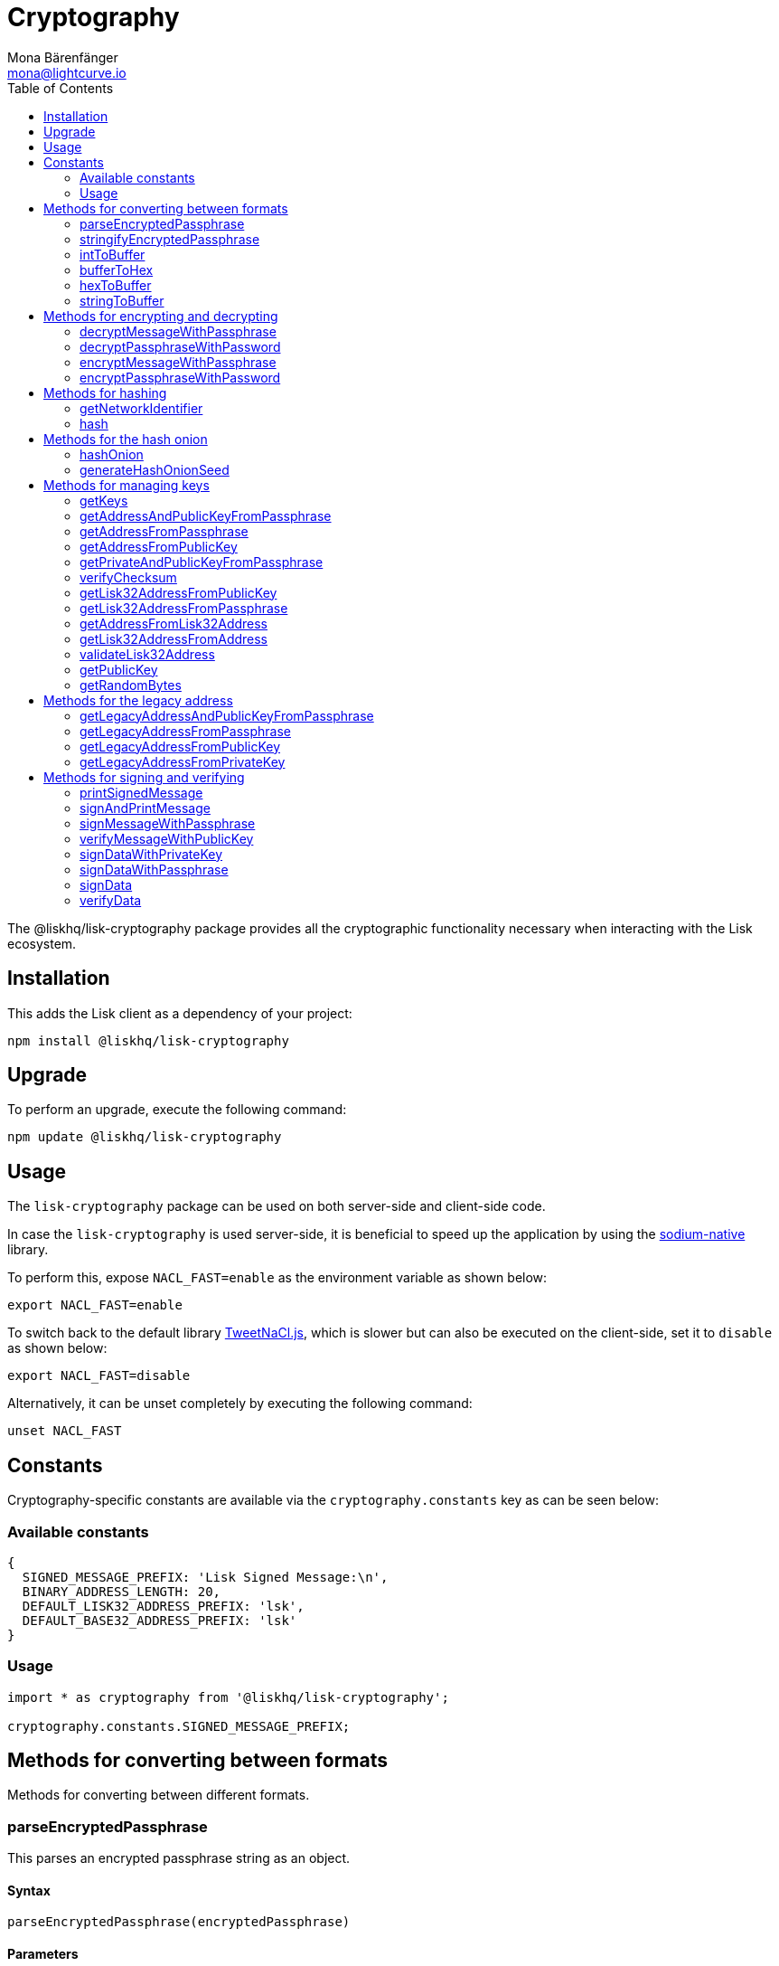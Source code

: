 = Cryptography
Mona Bärenfänger <mona@lightcurve.io>
:description: Technical references regarding the cryptography packages, including upgrade & usage examples, constants, available options, & example responses.
:page-aliases: lisk-elements/packages/cryptography.adoc, reference/lisk-elements/packages/cryptography.adoc
:toc:
:toclevels: 2
:url_github_tweetnacl: https://github.com/dchest/tweetnacl-js
:url_github_sodium: https://github.com/sodium-friends/sodium-native
:url_guides_forging: guides/node-management/forging.adoc

:url_wikipedia_password_strength: https://en.wikipedia.org/wiki/Password_strength#Guidelines_for_strong_passwords
:url_pbk_glossary: ROOT::glossary.adoc#pbkdf2-password-based-key-derivation-function-2


The @liskhq/lisk-cryptography package provides all the cryptographic functionality necessary when interacting with the Lisk ecosystem.

== Installation

This adds the Lisk client as a dependency of your project:

[source,bash]
----
npm install @liskhq/lisk-cryptography
----

== Upgrade

To perform an upgrade, execute the following command:

[source,bash]
----
npm update @liskhq/lisk-cryptography
----

== Usage

The `lisk-cryptography` package can be used on both server-side and client-side code.

In case the `lisk-cryptography` is used server-side, it is beneficial to speed up the application by using the {url_github_sodium}[sodium-native^] library.

To perform this, expose `NACL_FAST=enable` as the environment variable as shown below:

[source,bash]
----
export NACL_FAST=enable
----

To switch back to the default library {url_github_tweetnacl}[TweetNaCl.js^], which is slower but can also be executed on the client-side, set it to `disable` as shown below:

[source,bash]
----
export NACL_FAST=disable
----

Alternatively, it can be unset completely by executing the following command:

[source,bash]
----
unset NACL_FAST
----

== Constants

Cryptography-specific constants are available via the `cryptography.constants` key as can be seen below:

=== Available constants

[source,js]
----
{
  SIGNED_MESSAGE_PREFIX: 'Lisk Signed Message:\n',
  BINARY_ADDRESS_LENGTH: 20,
  DEFAULT_LISK32_ADDRESS_PREFIX: 'lsk',
  DEFAULT_BASE32_ADDRESS_PREFIX: 'lsk'
}
----

=== Usage

[source,js]
----
import * as cryptography from '@liskhq/lisk-cryptography';

cryptography.constants.SIGNED_MESSAGE_PREFIX;
----

== Methods for converting between formats

Methods for converting between different formats.

=== parseEncryptedPassphrase

This parses an encrypted passphrase string as an object.

==== Syntax

[source,js]
----
parseEncryptedPassphrase(encryptedPassphrase)
----

==== Parameters

`encryptedPassphrase`(string): The encrypted passphrase to parse.

==== Return value

`object`: The parsed encrypted passphrase.

==== Examples

[source,js]
----
const encryptedPassphrase = 'iterations=1000000&salt=bce40d3176e31998ec435ffc2993b280&cipherText=99bb7eff6755ecfe1dfa0368328c2d10589d7b85a23f75043497d7bdf7f14fb84e8caee1f9bc4b9543ba320e7f10801b0ff2065427d55c3139cf15e3b626b54f73b72a5b993323a6d60ec4aa407472ae&iv=51bcc76bbd0ab97b2292e305&tag=12e8fcfe7ad735fa9957baa48442e205&version=1';
cryptography.parseEncryptedPassphrase(encryptedPassphrase);
/* {
    iterations: 1000000,
    salt: 'bce40d3176e31998ec435ffc2993b280',
    cipherText: '99bb7eff6755ecfe1dfa0368328c2d10589d7b85a23f75043497d7bdf7f14fb84e8caee1f9bc4b9543ba320e7f10801b0ff2065427d55c3139cf15e3b626b54f73b72a5b993323a6d60ec4aa407472ae',
    iv: '51bcc76bbd0ab97b2292e305',
    tag: '12e8fcfe7ad735fa9957baa48442e205',
    version: '1',
} */
----

=== stringifyEncryptedPassphrase

This converts an encrypted passphrase object to a string for convenient storage.

==== Syntax

[source,js]
----
stringifyEncryptedPassphrase(encryptedPassphrase)
----

==== Parameters

`encryptedPassphrase`: The encrypted passphrase object to convert into a string.

==== Return value

`string`: The encrypted passphrase as a string.

==== Examples

[source,js]
----
const encryptedPassphrase = cryptography.encryptPassphraseWithPassword(
    'robust swift grocery peasant forget share enable convince deputy road keep cheap',
    'some secure password'
);
cryptography.stringifyEncryptedPassphrase(encryptedPassphrase); // 'iterations=1000000&salt=bce40d3176e31998ec435ffc2993b280&cipherText=99bb7eff6755ecfe1dfa0368328c2d10589d7b85a23f75043497d7bdf7f14fb84e8caee1f9bc4b9543ba320e7f10801b0ff2065427d55c3139cf15e3b626b54f73b72a5b993323a6d60ec4aa407472ae&iv=51bcc76bbd0ab97b2292e305&tag=12e8fcfe7ad735fa9957baa48442e205&version=1'
----

=== intToBuffer

This converts an integer to a Buffer.

==== Syntax

[source,js]
----
intToBuffer(value, byteLength, endianness, signed)
----

==== Parameters

. `value`: number | string
. `byteLength`: number
. `endianness` = 'big' or 'little'
. `signed` = boolean

==== Return value

`Buffer`: The Buffer value for the provided integer.

=== bufferToHex

This converts a Buffer to a hexadecimal string.

==== Syntax

[source,js]
----
bufferToHex(buffer)
----

==== Parameters

`buffer`: Buffer

==== Return value

`string`: The hexadecimal string for the provided Buffer.

=== hexToBuffer

This converts a Buffer to a hexadecimal string.

==== Syntax

[source,js]
----
hexToBuffer(hex)
----

==== Parameters

`hex`: string

==== Return value

`Buffer`: The Buffer for the provided hexadecimal string.

=== stringToBuffer

This converts a Buffer to a hexadecimal string.

==== Syntax

[source,js]
----
stringToBuffer(str)
----

==== Parameters

`str`: string

==== Return value

`Buffer`: The Buffer for the provided string.

== Methods for encrypting and decrypting

=== decryptMessageWithPassphrase

This decrypts a message that has been encrypted for a given public key using the corresponding passphrase as shown below:

==== Syntax

[source,js]
----
decryptMessageWithPassphrase(cipherHex, nonce, passphrase, senderPublicKey)
----

==== Parameters

. `cipherHex`: The hex string representation of the encrypted message.
. `nonce`: The hex string representation of the nonce used during encryption.
. `passphrase`(string): The passphrase to be used in decryption.
. `senderPublicKey`(Buffer): The public key of the message sender, (this is used to ensure the message was signed by the correct person).

==== Return value

`string`: The decrypted message.

==== Examples

[source,js]
----
const decryptedMessage = cryptography.decryptMessageWithPassphrase(
  'd019692bc66cd8a3f06425d71aecccac7301e4f1aaaf2bf9d725bd',
  'cd9aecb885fb9b89d2b3bdda26773ae7f93d852f9c56ddb1',
  'robust swift grocery peasant forget share enable convince deputy road keep cheap',
  '9d3058175acab969f41ad9b86f7a2926c74258670fe56b37c429c01fca9f2f0f'
); // 'Hello Lisk!'
----

=== decryptPassphraseWithPassword

This decrypts a passphrase that has been encrypted using a password.

==== Syntax

[source,js]
----
decryptPassphraseWithPassword(encryptedPassphraseObject, password)
----

==== Parameters

. `encryptedPassphraseObject`: The output of `encryptPassphraseWithPassword`.
Contains `iterations`, `cipherText`, `iv`, `salt`, `tag`, and `version`.
. `password`: The password to be used in decryption.

==== Return value

`string`: The decrypted passphrase.

==== Examples

[source,js]
----
const encryptedPassphrase = {
    iterations: 1000000,
    salt: 'bce40d3176e31998ec435ffc2993b280',
    cipherText: '99bb7eff6755ecfe1dfa0368328c2d10589d7b85a23f75043497d7bdf7f14fb84e8caee1f9bc4b9543ba320e7f10801b0ff2065427d55c3139cf15e3b626b54f73b72a5b993323a6d60ec4aa407472ae',
    iv: '51bcc76bbd0ab97b2292e305',
    tag: '12e8fcfe7ad735fa9957baa48442e205',
    version: '1',
};
const decryptedPassphrase = cryptography.decryptPassphraseWithPassword(
    encryptedPassphrase,
    'some secure password'
); // 'robust swift grocery peasant forget share enable convince deputy road keep cheap'
----

=== encryptMessageWithPassphrase

This encrypts a message under a recipient’s public key, using a passphrase to create a signature.

==== Syntax

[source,js]
----
encryptMessageWithPassphrase(message, passphrase, recipientPublicKey)
----

==== Parameters

. `message`: The plaintext message to encrypt.
. `passphrase`: The passphrase used to sign the encryption and ensure message integrity.
. `recipientPublicKey`: The public key to be used in encryption.

==== Return value

`object`: The result of encryption.
This contains the  `nonce` and `encryptedMessage`, both in hex string format.

==== Examples

[source,js]
----
const encryptedMessage = cryptography.encryptMessageWithPassphrase(
    'Hello Lisk!',
    'robust swift grocery peasant forget share enable convince deputy road keep cheap',
    '9d3058175acab969f41ad9b86f7a2926c74258670fe56b37c429c01fca9f2f0f'
);
/* {
  nonce: 'cd9aecb885fb9b89d2b3bdda26773ae7f93d852f9c56ddb1',
  encryptedMessage: 'd019692bc66cd8a3f06425d71aecccac7301e4f1aaaf2bf9d725bd'
} */
----

=== encryptPassphraseWithPassword

This encrypts a passphrase under a password for secure storage.

==== Syntax

[source,js]
----
encryptPassphraseWithPassword(passphrase, password, [iterations])
----

==== Parameters

. `passphrase`: The passphrase in plaintext to encrypt.
. `password`: The password to be used in encryption.
. `iterations`: The number of iterations to use when deriving a key from the password using xref:{url_pbk_glossary}[PBKDF2]. (Default if not provided is 1,000,000.)

[NOTE]
====
Be sure to use a strong password.

See the {url_wikipedia_password_strength}[Guidelines for password strength^] at Wikipedia for reference.
====

==== Return value

`object`: The result of encryption.
This contains the `iterations`, `cipherText`, `iv`, `salt`, `tag` and `version`.

==== Examples

[source,js]
----
const encryptedPassphrase = cryptography.encryptPassphraseWithPassword(
    'robust swift grocery peasant forget share enable convince deputy road keep cheap',
    'some secure password',
);
/* {
    iterations: 1000000,
    salt: 'bce40d3176e31998ec435ffc2993b280',
    cipherText: '99bb7eff6755ecfe1dfa0368328c2d10589d7b85a23f75043497d7bdf7f14fb84e8caee1f9bc4b9543ba320e7f10801b0ff2065427d55c3139cf15e3b626b54f73b72a5b993323a6d60ec4aa407472ae',
    iv: '51bcc76bbd0ab97b2292e305',
    tag: '12e8fcfe7ad735fa9957baa48442e205',
    version: '1',
} */
----

== Methods for hashing

=== getNetworkIdentifier
Returns the network identifier based on the `genesisBlockPayloadHash` and `communityIdentifier`.

==== Syntax

[source,js]
----
getNetworkIdentifier(genesisBlockPayloadHash, communityIdentifier)
----

==== Parameters

. `genesisBlockPayloadHash`(`Buffer`): The payload hash of the genesis block.
. `communityIdentifier`(`string`): The community identifier.

==== Return value

`Buffer`: The network ID of the corresponding network.

==== Examples

[source,js]
----
const networkIdentifier = lisk.cryptography.getNetworkIdentifier(
  lisk.cryptography.hexToBuffer("23ce0366ef0a14a91e5fd4b1591fc880ffbef9d988ff8bebf8f3666b0c09597d"),
  "Lisk",
); // <Buffer 47 b2 e0 50 a5 72 2e b5 2e a8 32 d5 0e be 20 09 c7 e4 ab e8 ca 1c 0a d1 a7 19 9e 8e bf 13 7e 24>
----

=== hash

Hashes an input using the SHA256 algorithm.

==== Syntax

[source,js]
----
hash(data, [format])
----

==== Parameters

* `data`: The data to hash provided as a buffer, or a string.
* `format`(string)(optional): The format of the input data if provided as a string.
Must be one of `hex` or `utf8`.

==== Return value

`Buffer`: The result of hashing.

==== Examples

[source,js]
----
cryptography.hash(Buffer.from([0xab, 0xcd, 0x12, 0x34])); // <Buffer 77 79 07 d5 4b 6a 45 02 bd 65 4c b4 ae 81 c5 f7 27 01 3b 5e 3b 93 cd 8b 53 d7 21 34 42 69 d3 b0>
cryptography.hash('abcd1234', 'hex'); // <Buffer 77 79 07 d5 4b 6a 45 02 bd 65 4c b4 ae 81 c5 f7 27 01 3b 5e 3b 93 cd 8b 53 d7 21 34 42 69 d3 b0>
cryptography.hash('abcd1234', 'utf8'); // <Buffer e9 ce e7 1a b9 32 fd e8 63 33 8d 08 be 4d e9 df e3 9e a0 49 bd af b3 42 ce 65 9e c5 45 0b 69 ae>
----

== Methods for the hash onion

[[hashonion]]
=== hashOnion
Generates a hash onion, which is required for delegates for enabling forging.

==== Syntax

[source,js]
----
hashOnion(seed, count, distance)
----

==== Parameters

. `seed`(Buffer): seed created by `generateHashOnionSeed`.
The seed is a random 16 bytes number, that can be generated by the function `generateHashOnionSeed()`.
. `count`(number)(optional): The amount of layers that the hash onion will have.
Default value: 1000000.
. `distance`(number)(optional): The distance between checkpoints in the hash onion.
Default value: 1000

==== Return value

`Buffer[]`: A list of the checkpoints of the hash onion.
This should be inserted in the config of a node, before enabling forging for a delegate.
See the guide xref:{url_guides_forging}[] for more information.

==== Examples

[source,js]
----
cryptography.hashOnion(seed);
/*
[
  <Buffer a0 e7 59 11 e5 a3 35 ef 1c 6b 77 05 76 fc b4 b9>,
  <Buffer aa 3d ce 47 9e d5 5f 33 6a ea e3 8c be 03 b7 b4>,
  <Buffer ee db b0 3b e5 74 fa 84 35 52 5b d7 ad ad 18 59>,
  <Buffer 9c a7 a2 cd 7d 7e 92 fb 2a b2 37 c5 d0 38 ee 9c>,
  <Buffer ee a3 b2 57 21 b3 dc 50 b6 9f 98 02 39 ae 88 c1>,
  <Buffer 9e a9 aa 0e 12 2e 73 04 6c d9 4d 1b fc 13 82 24>,
  <Buffer a5 cf ce 8d 96 77 9e d6 72 06 52 53 42 30 03 5f>,
  <Buffer 54 b5 ed bf d9 23 c7 74 e4 fe 90 27 fc c2 73 03>,
  <Buffer 17 80 73 53 1f 23 b5 96 88 86 ac 49 f5 94 f6 89>,
  <Buffer 00 20 a0 38 4f c1 f9 b0 6d c0 7f c1 20 4d 44 44>,
  <Buffer 67 6f 76 a0 bd 77 b0 14 e1 73 2f ad 73 cf 4a d6>,
  <Buffer b5 54 cd 16 0e 44 f7 c5 00 12 62 45 d0 22 ec 84>,
  <Buffer e3 b0 69 84 b6 02 d0 49 8c ee 0d 79 30 6d 1a 0d>,
  <Buffer dd 7b ce ec 1b e8 ee a7 91 ab 80 87 cb 24 48 cb>,
  <Buffer 40 93 01 27 43 be 15 ec bb 43 72 78 9f dd ac 18>,
  <Buffer c2 1c 7a b5 04 92 60 08 91 57 aa 39 a6 a0 09 a9>,
  <Buffer ee 2e 02 1c 1d 2e 90 a6 73 9b 97 e4 a6 b6 d0 c8>,
  <Buffer 8f 01 2e 94 b0 6a 36 ec c1 19 13 af d3 a6 5b 50>,
  <Buffer 64 d2 38 52 97 60 ab e8 14 71 1d ea bb 6b 90 b8>,
  <Buffer 0f 14 76 d1 49 d4 a5 dc c8 74 c1 ba 98 a6 5a d5>,
  <Buffer 4c 50 df 93 ed 92 a9 3d f3 53 ca 1d 66 22 44 a5>,
  <Buffer 28 4f 35 c3 24 17 b2 51 27 9f 17 86 8c 72 df 2d>,
  <Buffer ad c1 ef b1 4b 83 7b 01 10 71 0d 7c cf 66 33 3e>,
  <Buffer cd 79 f7 e7 e2 11 2b ff d4 a6 1f 71 12 69 2a c2>,
  <Buffer 09 53 26 3b c0 7d 7b 99 e9 95 3e 1f 59 4c ae ae>,
  <Buffer d5 12 5f 20 59 c9 32 86 27 2c a7 62 e4 1d fb 78>,
  <Buffer 55 ae bf a8 70 73 87 20 14 6e 95 eb 0f f0 8c d0>,
  <Buffer 80 b0 24 f5 10 17 2c e7 f2 62 68 ec a2 4a 85 18>,
  <Buffer e5 2b 36 ff 7d 54 ca 91 8c 95 bd db 14 32 69 c1>,
  <Buffer c3 e1 a0 af 41 42 b5 79 75 f5 9b 1b eb 01 ec 20>,
  <Buffer 3d ab 48 77 b6 ab 2b 96 fa 02 30 d7 6b ed 4e 6f>,
  <Buffer f7 53 49 fc 8b 4e 61 5c a6 49 0c bc 04 52 b5 33>,
  <Buffer 90 98 78 a5 c6 48 ff 67 b3 3c 7f 36 33 3f 92 60>,
  <Buffer 3c 19 51 a7 78 02 65 e3 a9 79 b4 35 6d b3 89 57>,
  <Buffer e3 c4 44 a9 07 f8 87 ca 89 c1 af bb 27 6a de 68>,
  <Buffer bf 0e 1e 26 95 ff eb c1 c7 96 ab 28 68 fc d0 7c>,
  <Buffer 53 34 a0 ed 38 71 77 cb 19 60 0c c4 53 6e 6d ad>,
  <Buffer dd 32 04 04 04 42 ed 6b d6 9b e2 a2 e8 84 db 37>,
  <Buffer 08 c2 7b 5b 76 5a 35 dd a0 bb 1b 85 6e 11 ef e6>,
  <Buffer e6 47 02 6a 45 11 33 67 9f 7d ef 67 ff 48 dd 35>,
  <Buffer 20 27 31 6e 9c f5 56 df 07 71 7b e1 18 66 de b0>,
  <Buffer 3e fb e9 43 91 64 a2 e6 97 f6 7e 55 f2 d9 35 fa>,
  <Buffer 0b 7c 56 3c f3 0d a7 00 80 fa 98 58 f3 ac 65 7a>,
  <Buffer e3 82 ff b9 0e d3 33 37 0c 63 fd 75 a8 d4 91 99>,
  <Buffer f9 65 41 5f 55 a1 b9 7a 92 67 d9 f7 a3 c8 7e 22>,
  <Buffer 1e 53 20 b7 b9 3f ef 14 42 b7 43 07 21 04 de 67>,
  <Buffer 24 b6 b4 18 28 b7 7c 18 28 6e 52 bb 8a 5d 07 47>,
  <Buffer 75 e4 e7 18 f5 c7 12 65 ea 04 2b 75 e7 7e ec 95>,
  <Buffer 52 8d bd b9 86 7c 38 a7 ae 12 cf a5 6b 99 c0 3e>,
  <Buffer 0a 3f 85 13 2f 22 a6 6d f6 b1 0d 55 c5 f2 d6 57>,
  <Buffer 47 c5 92 ed a6 b8 87 f9 75 15 ca df 58 cf 7a 0a>,
  <Buffer 78 6c 8e 8b f6 0e e4 12 b0 a2 f6 e0 de 4f c7 df>,
  <Buffer df f1 1c a8 70 a9 72 c3 34 0b a9 b5 53 92 bb 0a>,
  <Buffer 21 73 86 44 1b cc 89 ac 5d 55 c2 32 e2 b4 9f f2>,
  <Buffer 71 7f f4 15 ee 19 b7 be 74 b5 8e d8 2c c6 3e 84>,
  <Buffer fd b3 63 84 5c e7 05 a2 c5 12 85 e4 a6 d7 60 f7>,
  <Buffer fb a2 3a 25 31 bc 39 eb 5b fe 89 28 57 63 d7 ba>,
  <Buffer c7 ad c8 da 25 a6 8b d1 b8 10 37 15 b8 a3 50 91>,
  <Buffer 6d e2 e4 cc d1 22 92 29 00 ce 7d 0e 7c 1f f8 f9>,
  <Buffer 95 3d cf d7 2e e7 32 68 23 07 ea 7a 29 2b 36 49>,
  <Buffer bb d5 b3 9b 00 d8 32 71 65 5b 54 7e 4d 84 d6 e2>,
  <Buffer ec 6c 6b 9a 11 79 10 79 e2 1a 5f 6b b5 b9 46 4d>,
  <Buffer ed e5 e6 fa 97 e5 78 79 aa 50 86 24 15 34 ec 54>,
  <Buffer 58 33 3b 56 c8 99 91 83 58 af d3 02 de 29 35 21>,
  <Buffer 6d 2e 6c d6 a3 d3 be 47 fe 6b 9f a5 ee a5 9b 6d>,
  <Buffer 1b 3f 77 9a 0e 64 89 c7 f0 e7 e4 51 67 15 63 6a>,
  <Buffer f1 3d 16 2a e2 ad 66 20 d7 c4 f6 af 28 33 70 eb>,
  <Buffer ad 62 11 90 b3 00 39 b1 0e 01 d5 e7 2c 20 ac 95>,
  <Buffer c1 1a f8 37 7c 6b af 06 32 ce a5 7e 4d 39 30 97>,
  <Buffer 93 41 97 81 5c bf e9 7b 12 7d e8 19 7f 00 95 d6>,
  <Buffer 12 39 33 59 c1 85 cc 86 4b bd 3e ca 32 b9 9c 1a>,
  <Buffer 4e ba 98 ae fc 43 f5 d4 87 ec b5 cc 80 d3 49 8b>,
  <Buffer e1 e1 52 cf b5 4e 19 21 37 27 87 44 19 af 6c e3>,
  <Buffer 63 14 2f 0f a0 34 26 81 98 aa ae fb 33 f5 4a be>,
  <Buffer bc d8 93 41 24 b0 23 98 11 4c c8 bd 90 63 73 69>,
  <Buffer 92 93 29 79 d8 11 70 18 7a 01 e5 b4 61 54 ec 53>,
  <Buffer 2d 3e 94 c0 2d b1 f6 f9 17 fc c6 ff 36 b0 f7 9c>,
  <Buffer 80 ec 1e 28 75 5d 9e 2b bf e8 52 25 6f bf 29 0d>,
  <Buffer 83 74 b0 22 61 4a 81 91 d1 e0 96 22 44 50 7a 21>,
  <Buffer f0 d8 41 ff 87 f3 aa 60 18 a9 0a 60 45 bc 12 d2>,
  <Buffer 9e d5 c8 a1 e3 e2 03 22 bf d2 0d 73 f3 91 04 06>,
  <Buffer 5e 4c 73 00 7c 03 60 dd 76 d5 fd f4 71 95 fe 67>,
  <Buffer d0 b1 f9 bf 07 f1 ac a1 74 ad 1e 27 c3 35 c6 11>,
  <Buffer 2f a8 67 de 54 8b af 71 02 96 8d 5d 92 5c d6 33>,
  <Buffer dd c0 0c 30 e8 09 a1 bd 64 78 e6 15 84 d5 29 4c>,
  <Buffer 7a ae 2c 59 47 95 86 0b d5 2c 75 a6 06 a7 58 49>,
  <Buffer 8c 92 87 e4 70 15 ea d7 e3 96 16 bd 0e 84 9f 97>,
  <Buffer b2 7d 9f 31 b0 af c3 3a 83 38 ac b5 46 ac fc d9>,
  <Buffer c4 d5 1b de 4a b0 87 e2 f2 66 8a 6c 19 aa 85 07>,
  <Buffer f4 2f 6e d7 06 11 b5 c1 62 d7 0d fd d3 67 e6 f2>,
  <Buffer 3c 4e 9e 7d d2 74 55 f3 2e 8b ad 2a de e2 07 ca>,
  <Buffer b1 c0 d3 ec fc 1c 76 32 8c bf ae 32 22 a3 13 2f>,
  <Buffer 77 df c2 dd e1 c3 50 15 34 b1 67 4c b8 2f fc 3f>,
  <Buffer c2 c8 7b df 76 a7 c0 9b 1d e9 1c ae 30 eb c0 51>,
  <Buffer 66 73 e9 4a 4a e4 3b 69 92 50 36 64 e0 d9 dd be>,
  <Buffer 66 f0 37 40 7c fd c7 dc 3d af ca 0a 8d 89 e5 05>,
  <Buffer f2 13 0a 29 47 f0 2c 0d 32 b8 75 1c 94 73 31 b7>,
  <Buffer e8 a7 47 57 b9 79 66 d8 68 a8 b1 6e aa 9a d0 8f>,
  <Buffer 3d 1c 52 4d a1 cf 9d d6 89 d0 1c 47 4e 36 e9 68>,
  <Buffer 64 ba 9a 37 11 f1 f0 1f 51 a5 90 da e9 fa 44 39>,
  ... 901 more items
]
*/
----

=== generateHashOnionSeed
Generates the seed that can be used to geenrate a <<hashonion>>

==== Syntax

[source,js]
----
generateHashOnionSeed()
----

==== Parameters

None.

==== Return value

`Buffer`: A random 16 bytes number.
To be used as `seed` parameter in the <<hashonion, hashOnion>> function.

==== Examples

[source,js]
----
cryptography.generateHashOnionSeed();
/*
<Buffer ce a9 ab 82 f5 ea f0 9c 5e 75 d2 01 e8 21 de 13>
*/
----

== Methods for managing keys

=== getKeys

An alias for `getPrivateAndPublicKeyFromPassphrase`.

=== getAddressAndPublicKeyFromPassphrase

This returns an object containing the address and public key for a provided passphrase.

==== Syntax

[source,js]
----
getAddressAndPublicKeyFromPassphrase(passphrase)
----

==== Parameters

`passphrase`: The secret passphrase to process.

==== Return value

`object`: This contains an `address`(`Buffer`), and `publicKey`(`Buffer`).

==== Examples

[source,js]
----
cryptography.getAddressAndPublicKeyFromPassphrase(
    'robust swift grocery peasant forget share enable convince deputy road keep cheap'
);
/* {
  address: <Buffer 93 61 a2 56 a4 37 d1 72 1e 06 55 9d 14 f9 dd b9 94 f1 c2 8c>,
  publicKey: <Buffer 9d 30 58 17 5a ca b9 69 f4 1a d9 b8 6f 7a 29 26 c7 42 58 67 0f e5 6b 37 c4 29 c0 1f ca 9f 2f 0f>
} */
----

=== getAddressFromPassphrase

This returns the Lisk address for a provided passphrase.

==== Syntax

[source,js]
----
getAddressFromPassphrase(passphrase)
----

==== Parameters

`passphrase`: The secret passphrase to process.

==== Return value

`Buffer`: The address associated with the provided passphrase.

==== Examples

[source,js]
----
cryptography.getAddressFromPassphrase(
    'robust swift grocery peasant forget share enable convince deputy road keep cheap'
); //<Buffer 93 61 a2 56 a4 37 d1 72 1e 06 55 9d 14 f9 dd b9 94 f1 c2 8c>
----

=== getAddressFromPublicKey

This converts a public key into a Lisk address.

==== Syntax

[source,js]
----
getAddressFromPublicKey(publicKey)
----

==== Parameters

`publicKey`(`Buffer`): This is the public key to convert.

==== Return value

`Buffer`: This is the Lisk address for the public key.

==== Examples

[source,js]
----
cryptography.getAddressFromPublicKey(publicKey); // <Buffer 86 55 52 65 f0 11 0b 4e d5 a8 cb 95 db c7 32 e7 77 32 c4 74>
----

=== getPrivateAndPublicKeyFromPassphrase

This returns an object containing the private and public keys as ``Buffer``s for a provided passphrase.

==== Syntax

[source,js]
----
getPrivateAndPublicKeyFromPassphrase(passphrase)
----

==== Parameters

`passphrase`: The secret passphrase to process.

==== Return value

`object`: This contains the `privateKey` and `publicKey` as ``Buffer``s.

==== Examples

[source,js]
----
cryptography.getPrivateAndPublicKeyFromPassphrase(
    'robust swift grocery peasant forget share enable convince deputy road keep cheap'
);
/* {
  publicKey: <Buffer ae 3a a4 08 b5 f9 5d 9b b6 d3 04 de 8f 43 7f af 77 f8 34 6e 94 80 20 a1 0e 52 de d4 5a 75 06 7d>,
  privateKey: <Buffer c2 35 c7 72 0e af 5d 96 48 95 95 37 ab 10 2a 42 79 53 8b 7d 0b 9c 7f 00 3a 4e a0 75 da 12 1b 1d ae 3a a4 08 b5 f9 5d 9b b6 d3 04 de 8f 43 7f af 77 f8 ... 14 more bytes>
} */
----

=== verifyChecksum
To verify the checksum of Lisk32 addresses.

==== Syntax

[source,js]
----
verifyChecksum(integerSequence)
----

==== Parameters

`integerSequence`(number[]): Input for verifyChecksum must be a sequence of integers between 0 and 31.

==== Return value

`boolean`: `true` if the checksum is valid, `false` otherwise.

=== getLisk32AddressFromPublicKey

Converts the public key input to a Lisk32 address.

==== Syntax

[source,js]
----
getLisk32AddressFromPublicKey(publicKey, prefix)
----

==== Parameters

. `publicKey`(Buffer): The public key which is used to retrieve the Lisk32 address.
. `prefix`(string)(optional): Prefix for account addresses.
Default value: `lsk`.

==== Return value

`string`: The corresponding address in Lisk32 format.

=== getLisk32AddressFromPassphrase

Converts the passphrase input to a Lisk32 address.

==== Syntax

[source,js]
----
getLisk32AddressFromPassphrase(passphrase, prefix)
----

==== Parameters

. `passphrase`(string): The passphrase which is used to retrieve the Lisk32 address.
. `prefix`(string)(optional): Prefix for account addresses.
Default value: `lsk`.

==== Return value

`string`: The corresponding address in Lisk32 format.

=== getAddressFromLisk32Address
Returns an account address as a Buffer for a given Lisk32 address.

==== Syntax

[source,js]
----
getAddressFromLisk32Address(Lisk32Address,prefix)
----

==== Parameters

. `Lisk32Address`(string): A Lisk32 address.
. `prefix`(string)(optional): Prefix for account addresses.
Default value: `lsk`.

==== Return value

`Buffer`: The account address as a Buffer.

=== getLisk32AddressFromAddress
Returns an account address as a Buffer for a given Lisk32 address.

==== Syntax

[source,js]
----
getLisk32AddressFromAddress(Lisk32Address,prefix)
----

==== Parameters

. `address`(Buffer): An account address as a Buffer.
. `prefix`(string)(optional): Prefix for account addresses.
Default value: `lsk`.

==== Return value

`string`: The corresponding Lisk32 address.

=== validateLisk32Address

Validates if the input address is a correct Lisk32 address or not.

==== Syntax

[source,js]
----
validateLisk32Address(address, prefix)
----

==== Parameters

. `address`(string): An account address in Lisk32 format.
. `prefix`(string)(optional): Prefix for account addresses.
Default value: `lsk`.

==== Return value

`Boolean`: `true` if the address is valid, `false` otherwise.

=== getPublicKey

Returns the corresponding public key from a given private key.

==== Syntax

[source,js]
----
getPublicKey(privateKey)
----

==== Parameters

. `privateKey`: The private key of an account.

==== Return value

`Buffer`: The public key of the account.

=== getRandomBytes

Get random bytes of a given length.

==== Syntax

[source,js]
----
getRandomBytes(length)
----

==== Parameters

. `length`(number): The length of the random bytes.

==== Return value

Random bytes of the specified length.

== Methods for the legacy address

=== getLegacyAddressAndPublicKeyFromPassphrase

Returns a legacy address and public key converted from the passphrase

==== Syntax

[source,js]
----
getLegacyAddressAndPublicKeyFromPassphrase(passphrase)
----

==== Parameters

`passphrase`(string): The passphrase of an account.

==== Return value
----
{ address: string; publicKey: Buffer }
----

`Object`: The legacy address and legacy public key of the specified account.

=== getLegacyAddressFromPassphrase

Returns a legacy address converted from the passphrase.

==== Syntax

[source,js]
----
getLegacyAddressFromPassphrase(passphrase)
----

==== Parameters

`passphrase`(string): The passphrase of an account.

==== Return value

`string`: The legacy address of the specified account.

=== getLegacyAddressFromPublicKey

Returns a legacy address (number+L) format from the given public key.

==== Syntax

[source,js]
----
getLegacyAddressFromPublicKey(publicKey)
----

==== Parameters

`publicKey`(Buffer): The public key of an account.

==== Return value

`string`: The legacy address of the specified account.

=== getLegacyAddressFromPrivateKey

Returns a legacy address converted from the private key.

==== Syntax

[source,js]
----
getLegacyAddressFromPrivateKey(privateKey)
----

==== Parameters

`privateKey`(Buffer): The private key of an account.

==== Return value

`string`: The legacy address of the specified account.

== Methods for signing and verifying

=== printSignedMessage

This outputs a string representation of a signed message object which is suitable for printing.

==== Syntax

[source,js]
----
printSignedMessage(signedMessageObject)
----

==== Parameters

* `signedMessageObject`: The result of calling `signMessageWithPassphrase` or `signMessageWithTwoPassphrases`.

==== Return value

`string`: The string representation of the signed message object.

==== Examples

[source,js]
----
const stringToPrint = cryptography.printSignedMessage({
    message: 'Hello Lisk!',
    publicKey: '9d3058175acab969f41ad9b86f7a2926c74258670fe56b37c429c01fca9f2f0f',
    signature: '125febe625b2d62381ff836c020de0b00297f7d2493fe6404bc6109fd70a55348555b7a66a35ac657d338d7fe329efd203da1602f4c88cc21934605676558401',
});
console.log(stringToPrint);
//-----BEGIN LISK SIGNED MESSAGE-----
//-----MESSAGE-----
//Hello Lisk!
//-----PUBLIC KEY-----
//9d3058175acab969f41ad9b86f7a2926c74258670fe56b37c429c01fca9f2f0f
//-----SIGNATURE-----
//125febe625b2d62381ff836c020de0b00297f7d2493fe6404bc6109fd70a55348555b7a66a35ac657d338d7fe329efd203da1602f4c88cc21934605676558401
//-----END LISK SIGNED MESSAGE-----
----

=== signAndPrintMessage

This signs a message with one or two passphrases and outputs a string representation which is suitable for printing.

==== Syntax

[source,js]
----
signAndPrintMessage(message, passphrase)
----

==== Parameters

. `message`: The string message to sign.
. `passphrase`: The secret passphrase to use to sign the message.

==== Return value

`string`: The string representation of the signed message object.

==== Examples

[source,js]
----
const stringToPrint = cryptography.signAndPrintMessage('Hello Lisk!',  'robust swift grocery peasant forget share enable convince deputy road keep cheap');
console.log(stringToPrint);
// -----BEGIN LISK SIGNED MESSAGE-----
//-----MESSAGE-----
//Hello Lisk!
//-----PUBLIC KEY-----
//9d3058175acab969f41ad9b86f7a2926c74258670fe56b37c429c01fca9f2f0f
//-----SIGNATURE-----
//125febe625b2d62381ff836c020de0b00297f7d2493fe6404bc6109fd70a55348555b7a66a35ac657d338d7fe329efd203da1602f4c88cc21934605676558401
//-----END LISK SIGNED MESSAGE-----
----

=== signMessageWithPassphrase

Signs a message with a passphrase.

==== Syntax

[source,js]
----
signMessageWithPassphrase(message, passphrase)
----

==== Parameters

`message`: The `string` message to sign.

`passphrase`: The secret passphrase as `string` used to sign the message.

==== Return value

`object`: This contains the `message`(`string`), `publicKey`(`Buffer`) corresponding to the passphrase and `signature`(`Buffer`).

==== Examples

[source,js]
----
cryptography.signMessageWithPassphrase('Hello Lisk!',  'robust swift grocery peasant forget share enable convince deputy road keep cheap');
/* {
  message: 'Hello Lisk!',
  publicKey: <Buffer 9d 30 58 17 5a ca b9 69 f4 1a d9 b8 6f 7a 29 26 c7 42 58 67 0f e5 6b 37 c4 29 c0 1f ca 9f 2f 0f>,
  signature: <Buffer 12 5f eb e6 25 b2 d6 23 81 ff 83 6c 02 0d e0 b0 02 97 f7 d2 49 3f e6 40 4b c6 10 9f d7 0a 55 34 85 55 b7 a6 6a 35 ac 65 7d 33 8d 7f e3 29 ef d2 03 da ... 14 more bytes>
} */
----

=== verifyMessageWithPublicKey

This verifies that a signature for a given message matches the provided public key.

==== Syntax

[source,js]
----
verifyMessageWithPublicKey(signedMessageObject)
----

==== Parameters

`signedMessageObject`: The result of calling `signMessageWithPassphrase`.

==== Return value

`Boolean`: Returns `true` if the signature is valid, and `false` if not.

==== Examples

[source,js]
----
const msg = cryptography.signMessageWithPassphrase('Hello Lisk!',  'robust swift grocery peasant forget share enable convince deputy road keep cheap');

cryptography.verifyMessageWithPublicKey(msg); // true
----

=== signDataWithPrivateKey

Signs data with a private key.

==== Syntax

[source,js]
----
signDataWithPrivateKey(data,privatekey)
----

==== Parameters

`data`(Buffer): The data to be signed, e.g. a transaction object.
`privatekey`(Buffer): The private key of a user account.

==== Return value

`Buffer`: Returns the signed data.

=== signDataWithPassphrase

Signs data with a passphrase.

==== Syntax

[source,js]
----
signDataWithPassphrase(data,passphrase)
----

==== Parameters

`data`(Buffer): The data to be signed, e.g. a transaction object.
`passphrase`(string): The passphrase of a user account.

==== Return value

`Buffer`: Returns the signed data.

=== signData

Alias for <<signDataWithPassphrase>>.

=== verifyData

Verifies that a signature for a given data matches the provided public key.

==== Syntax

[source,js]
----
verifyData(data,signature,publicKey)
----

==== Parameters

. `data`(Buffer): The data to be verified, e.g. a transaction object.
. `signature`(Buffer): Signature against which data is verified.
. `publicKey`(Buffer): Public key used to sign the data.

==== Return value

`Boolean`: Returns `true` if signed data is valid, `false` otherwise.

